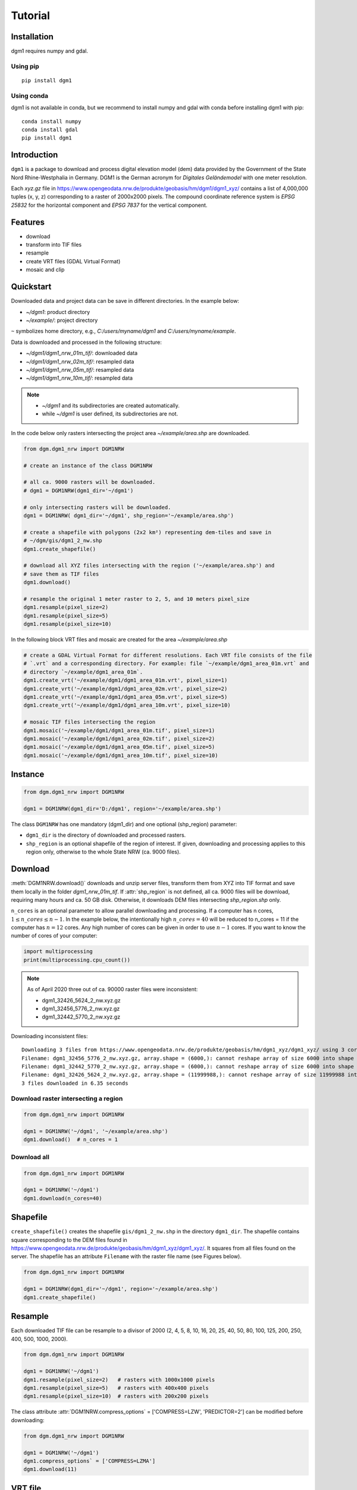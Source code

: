 Tutorial
========

Installation
____________

dgm1 requires numpy and gdal.

Using pip
^^^^^^^^^

::

	pip install dgm1

Using conda
^^^^^^^^^^^

dgm1 is not available in conda, but we recommend to install numpy and gdal with conda before installing
dgm1 with pip:

::

    conda install numpy
    conda install gdal
    pip install dgm1

Introduction
____________

``dgm1`` is a package to download and process digital elevation model (dem) data provided by the Government of the
State Nord Rhine-Westphalia in Germany. DGM1 is the German acronym for `Digitales Geländemodel` with one meter
resolution.

.. image:: images/dgm1_server.png
   :width: 90 %
   :align: center

Each `xyz.gz` file in https://www.opengeodata.nrw.de/produkte/geobasis/hm/dgm1/dgm1_xyz/ contains a list of
4,000,000 tuples (x, y, z) corresponding to a raster of 2000x2000 pixels. The compound coordinate reference system
is `EPSG 25832` for the horizontal component and `EPSG 7837` for the vertical component.

Features
________

* download
* transform into TIF files
* resample
* create VRT files (GDAL Virtual Format)
* mosaic and clip

Quickstart
__________

Downloaded data and project data can be save in different directories. In the
example below:

* `~/dgm1`: product directory
* `~/example/`: project directory

``~`` symbolizes home directory, e.g., `C:/users/myname/dgm1` and `C:/users/myname/example`.

Data is downloaded and processed in the following structure:

* `~/dgm1/dgm1_nrw_01m_tif/`: downloaded data
* `~/dgm1/dgm1_nrw_02m_tif/`: resampled data
* `~/dgm1/dgm1_nrw_05m_tif/`: resampled data
* `~/dgm1/dgm1_nrw_10m_tif/`: resampled data


.. note::

    * `~/dgm1` and its subdirectories are created automatically.
    * while `~/dgm1` is user defined, its subdirectories are not.

In the code below only rasters intersecting the project area `~/example/area.shp` are downloaded.


.. code-block:: python

    from dgm.dgm1_nrw import DGM1NRW

    # create an instance of the class DGM1NRW

    # all ca. 9000 rasters will be downloaded.
    # dgm1 = DGM1NRW(dgm1_dir='~/dgm1')

    # only intersecting rasters will be downloaded.
    dgm1 = DGM1NRW( dgm1_dir='~/dgm1', shp_region='~/example/area.shp')

    # create a shapefile with polygons (2x2 km²) representing dem-tiles and save in
    # ~/dgm/gis/dgm1_2_nw.shp
    dgm1.create_shapefile()

    # download all XYZ files intersecting with the region ('~/example/area.shp') and
    # save them as TIF files
    dgm1.download()

    # resample the original 1 meter raster to 2, 5, and 10 meters pixel_size
    dgm1.resample(pixel_size=2)
    dgm1.resample(pixel_size=5)
    dgm1.resample(pixel_size=10)

In the following block VRT files and mosaic are created for the area `~/example/area.shp`

.. code-block:: python

    # create a GDAL Virtual Format for different resolutions. Each VRT file consists of the file
    # `.vrt` and a corresponding directory. For example: file `~/example/dgm1_area_01m.vrt` and
    # directory `~/example/dgm1_area_01m`.
    dgm1.create_vrt('~/example/dgm1/dgm1_area_01m.vrt', pixel_size=1)
    dgm1.create_vrt('~/example/dgm1/dgm1_area_02m.vrt', pixel_size=2)
    dgm1.create_vrt('~/example/dgm1/dgm1_area_05m.vrt', pixel_size=5)
    dgm1.create_vrt('~/example/dgm1/dgm1_area_10m.vrt', pixel_size=10)

    # mosaic TIF files intersecting the region
    dgm1.mosaic('~/example/dgm1/dgm1_area_01m.tif', pixel_size=1)
    dgm1.mosaic('~/example/dgm1/dgm1_area_02m.tif', pixel_size=2)
    dgm1.mosaic('~/example/dgm1/dgm1_area_05m.tif', pixel_size=5)
    dgm1.mosaic('~/example/dgm1/dgm1_area_10m.tif', pixel_size=10)

.. image:: images/dgm1.png
    :width: 40 %

.. image:: images/area.png
    :width: 40 %



Instance
________

.. code-block::

   from dgm.dgm1_nrw import DGM1NRW

   dgm1 = DGM1NRW(dgm1_dir='D:/dgm1', region='~/example/area.shp')


The class ``DGM1NRW`` has one mandatory (dgm1_dir) and one optional (shp_region) parameter:

* ``dgm1_dir`` is the directory of downloaded and processed rasters.
* ``shp_region`` is an optional shapefile of the region of interest. If given, downloading and processing applies to this region only, otherwise to the whole State NRW (ca. 9000 files).

Download
________

:meth:`DGM1NRW.download()` downloads and unzip server files, transform them from XYZ into TIF format and
save them locally in the folder `dgm1_nrw_01m_tif`. If :attr:`shp_region` is not defined, all ca. 9000 files will be
download, requiring many hours and ca. 50 GB disk. Otherwise, it downloads DEM files intersecting `shp_region.shp` only.

``n_cores`` is an optional parameter to allow parallel downloading and processing. If a computer has n cores,
:math:`1 \leq n\_cores \leq n - 1`. In the example below, the intentionally high :math:`n\_cores = 40` will be reduced
to n_cores = 11 if the computer has :math:`n = 12` cores. Any high number of cores can be given in order
to use :math:`n - 1` cores. If you want to know the number of cores of your computer:

.. code-block::

   import multiprocessing
   print(multiprocessing.cpu_count())

.. note::

    As of April 2020 three out of ca. 90000 raster files were inconsistent:

    * dgm1_32426_5624_2_nw.xyz.gz
    * dgm1_32456_5776_2_nw.xyz.gz
    * dgm1_32442_5770_2_nw.xyz.gz

Downloading inconsistent files::

    Downloading 3 files from https://www.opengeodata.nrw.de/produkte/geobasis/hm/dgm1_xyz/dgm1_xyz/ using 3 cores
    Filename: dgm1_32456_5776_2_nw.xyz.gz, array.shape = (6000,): cannot reshape array of size 6000 into shape (4000000,3)
    Filename: dgm1_32442_5770_2_nw.xyz.gz, array.shape = (6000,): cannot reshape array of size 6000 into shape (4000000,3)
    Filename: dgm1_32426_5624_2_nw.xyz.gz, array.shape = (11999988,): cannot reshape array of size 11999988 into shape (4000000,3)
    3 files downloaded in 6.35 seconds

Download raster intersecting a region
^^^^^^^^^^^^^^^^^^^^^^^^^^^^^^^^^^^^^

.. code-block::

   from dgm.dgm1_nrw import DGM1NRW

   dgm1 = DGM1NRW('~/dgm1', '~/example/area.shp')
   dgm1.download()  # n_cores = 1

.. image:: images/dgm1_download.png
    :width: 30 %

Download all
^^^^^^^^^^^^

.. code-block::

   from dgm.dgm1_nrw import DGM1NRW

   dgm1 = DGM1NRW('~/dgm1')
   dgm1.download(n_cores=40)

Shapefile
_________

``create_shapefile()`` creates the shapefile ``gis/dgm1_2_nw.shp`` in the directory ``dgm1_dir``. The shapefile
contains square corresponding to the DEM files found in
https://www.opengeodata.nrw.de/produkte/geobasis/hm/dgm1_xyz/dgm1_xyz/. It squares from all files found on the server.
The shapefile has an attribute ``Filename`` with the raster file name (see Figures below).

.. image:: images/tiles_shp.png
    :width: 50 %
.. image:: images/tiles_filenames.png
    :width: 30 %

.. code-block::

   from dgm.dgm1_nrw import DGM1NRW

   dgm1 = DGM1NRW(dgm1_dir='~/dgm1', region='~/example/area.shp')
   dgm1.create_shapefile()

Resample
________

Each downloaded TIF file can be resample to a divisor of 2000 (2, 4, 5, 8, 10, 16, 20, 25, 40, 50, 80, 100, 125,
200, 250, 400, 500, 1000, 2000).

.. code-block::

   from dgm.dgm1_nrw import DGM1NRW

   dgm1 = DGM1NRW('~/dgm1')
   dgm1.resample(pixel_size=2)   # rasters with 1000x1000 pixels
   dgm1.resample(pixel_size=5)   # rasters with 400x400 pixels
   dgm1.resample(pixel_size=10)  # rasters with 200x200 pixels

The class attribute :attr:`DGM1NRW.compress_options` = ['COMPRESS=LZW', 'PREDICTOR=2'] can be modified before
downloading:

.. code-block::

   from dgm.dgm1_nrw import DGM1NRW

   dgm1 = DGM1NRW('~/dgm1')
   dgm1.compress_options` = ['COMPRESS=LZMA']
   dgm1.download(11)

VRT file
________

The GDAL Virtual format creates a kind of mosaic file composed of tiles saved individually and listed in an XML
file. Together with the (.vrt) there is a folder with the same name (without the suffix .vrt) containing the
corresponding TIF files. It is very useful to create large rasters, which cannot be created or processed otherwise due
to computer limitations.

.. code-block:: python

    from dgm.dgm1_nrw import DGM1NRW

    dgm1 = DGM1NRW('~/dgm1', '~/example/area.shp')
    dgm1.create_vrt('~/example/dgm1/dgm1_area_01m.vrt', pixel_size=1)

.. image:: images/dgm1_vrt.png
    :width: 30 %

Mosaic
______

Mosaic will create one raster file (default TIF file) from rasters intersecting the region. There are three types of
output raster extent:

* clipped to :attr:`shp_region`
* envelope of :attr:`shp_region`
* envelope of rasters intersecting :attr:`shp_region`

.. code-block:: python

    from dgm.dgm1_nrw import DGM1NRW

    dgm1 = DGM1NRW('~/dgm1', '~/example/area.shp')
    dgm1.mosaic('~/example/dgm1/dgm1_area_02m_clip.tif', pixel_size=2, extent='clip')
    dgm1.mosaic('~/example/dgm1/dgm1_area_02m_region.tif', pixel_size=2, extent='region')
    dgm1.mosaic('~/example/dgm1/dgm1_area_02m_rasters.tif', pixel_size=2, extent='rasters')

.. image:: images/mosaic_clip.png
    :width: 30 %
.. image:: images/mosaic_region.png
    :width: 30 %
.. image:: images/mosaic_rasters.png
    :width: 30 %



Be aware that your computer may not support the creation of very large files due to RAM size limitations. If the region
is large, the resolution (`pixel_size`) must increase to cope the RAM availability.

.. warning::

    Due to memory limitations, your computer may `freeze` if you mosaic a very large file at a low resolution!

